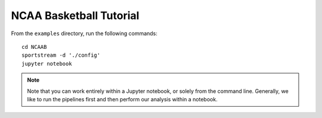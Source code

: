 NCAA Basketball Tutorial
========================

From the ``examples`` directory, run the following commands::

    cd NCAAB
    sportstream -d './config'
    jupyter notebook

.. note:: Note that you can work entirely within a Jupyter
   notebook, or solely from the command line. Generally, we like
   to run the pipelines first and then perform our analysis within
   a notebook.
